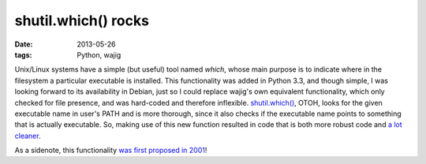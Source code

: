 shutil.which() rocks
====================

:date: 2013-05-26
:tags: Python, wajig



Unix/Linux systems have a simple (but useful) tool named `which`,
whose main purpose is to indicate where in the filesystem a particular
executable is installed. This functionality was added in Python 3.3,
and though simple, I was looking forward to its availability in
Debian, just so I could replace wajig's own equivalent functionality,
which only checked for file presence, and was hard-coded and therefore
inflexible. `shutil.which()`__, OTOH, looks for the given executable
name in user's PATH and is more thorough, since it also checks if the
executable name points to something that is actually executable.  So,
making use of this new function resulted in code that is both more
robust code and `a lot cleaner`__.

As a sidenote, this functionality `was first proposed in 2001`__!


__ http://docs.python.org/3/library/shutil#shutil.which
__ https://code.google.com/p/wajig/source/detail?r=e419e439e47f880ab17f6394e3faaa8ce3b15fe1
__ http://bugs.python.org/issue444582
